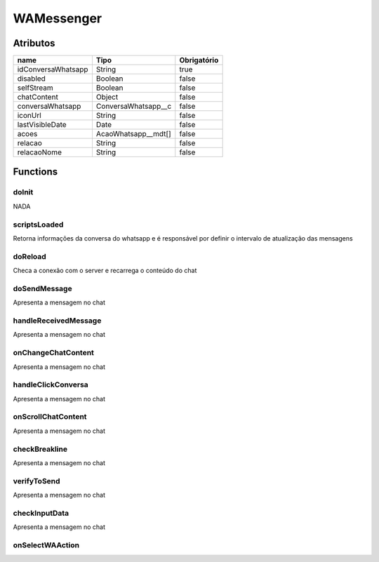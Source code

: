 ############################
WAMessenger
############################
Atributos
----------
+------------------------+-----------------------+-------------+
|  name                  | Tipo                  | Obrigatório |
+========================+=======================+=============+
| idConversaWhatsapp     | String                | true        | 
+------------------------+-----------------------+-------------+
| disabled               | Boolean               | false       | 
+------------------------+-----------------------+-------------+
| selfStream             | Boolean               | false       | 
+------------------------+-----------------------+-------------+
| chatContent            | Object                | false       | 
+------------------------+-----------------------+-------------+
| conversaWhatsapp       | ConversaWhatsapp__c   | false       | 
+------------------------+-----------------------+-------------+
| iconUrl                | String                | false       | 
+------------------------+-----------------------+-------------+
| lastVisibleDate        | Date                  | false       | 
+------------------------+-----------------------+-------------+
| acoes                  | AcaoWhatsapp__mdt[]   | false       | 
+------------------------+-----------------------+-------------+
| relacao                | String                | false       | 
+------------------------+-----------------------+-------------+
| relacaoNome            | String                | false       | 
+------------------------+-----------------------+-------------+

Functions
----------
doInit
~~~~~~~~~~
NADA

scriptsLoaded
~~~~~~~~~~
Retorna informações da conversa do whatsapp e é responsável por definir o intervalo de atualização das mensagens

doReload
~~~~~~~~~~
Checa a conexão com o server e recarrega o conteúdo do chat

doSendMessage
~~~~~~~~~~
Apresenta a mensagem no chat

handleReceivedMessage
~~~~~~~~~~
Apresenta a mensagem no chat

onChangeChatContent
~~~~~~~~~~
Apresenta a mensagem no chat

handleClickConversa
~~~~~~~~~~
Apresenta a mensagem no chat

onScrollChatContent
~~~~~~~~~~
Apresenta a mensagem no chat

checkBreakline
~~~~~~~~~~
Apresenta a mensagem no chat

verifyToSend
~~~~~~~~~~
Apresenta a mensagem no chat

checkInputData
~~~~~~~~~~
Apresenta a mensagem no chat

onSelectWAAction
~~~~~~~~~~















